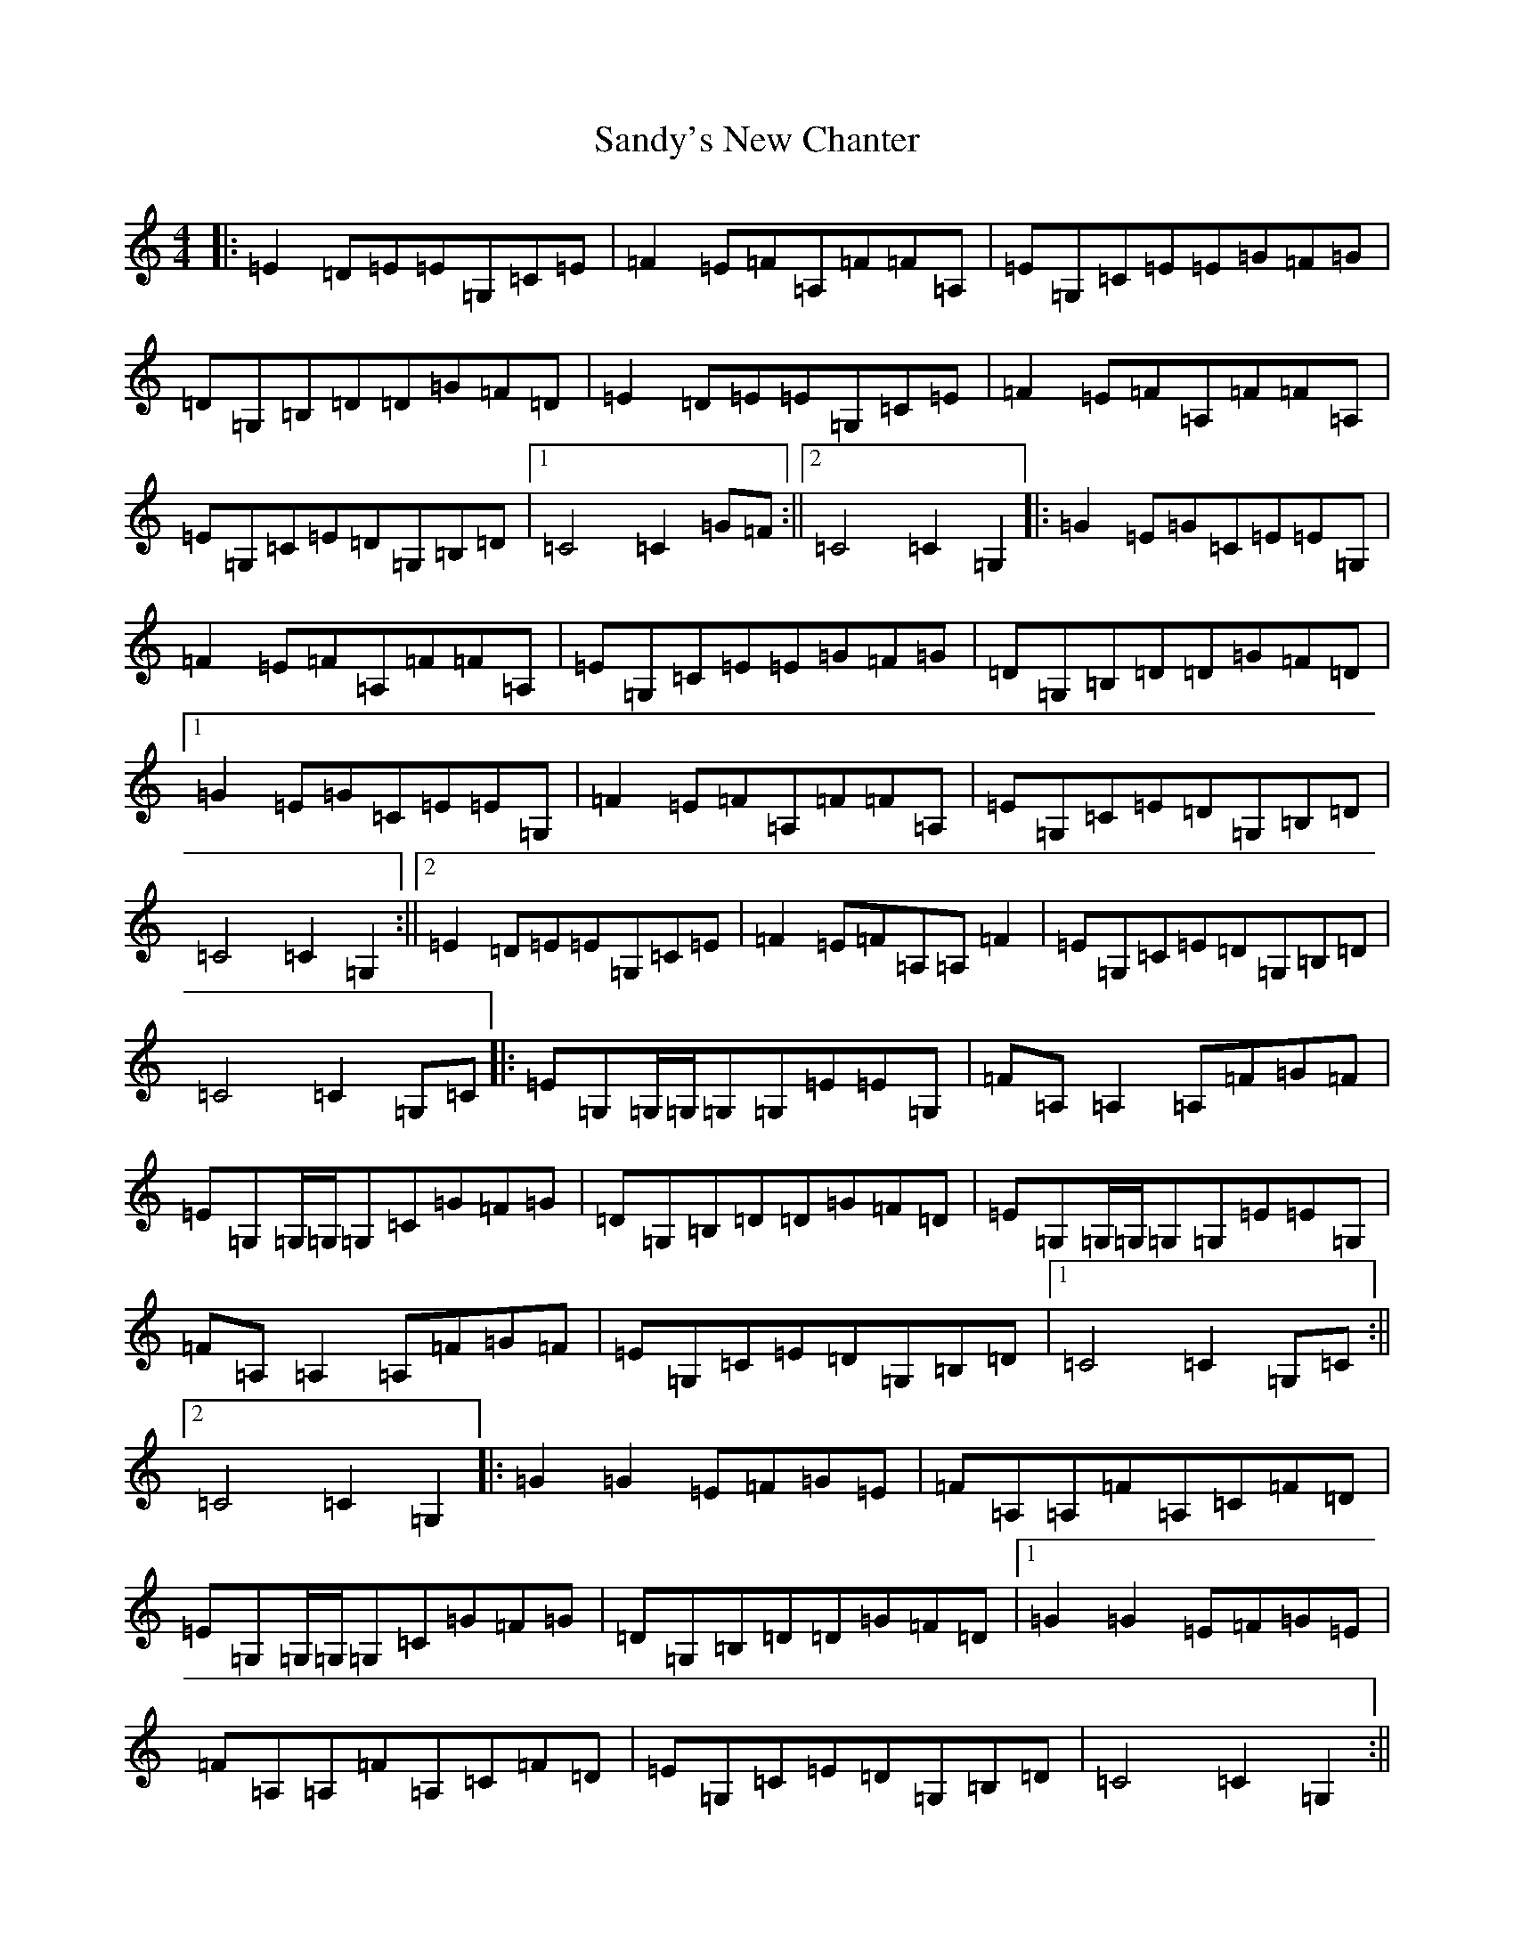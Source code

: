 X: 18861
T: Sandy's New Chanter
S: https://thesession.org/tunes/5208#setting22219
Z: G Major
R: hornpipe
M: 4/4
L: 1/8
K: C Major
|:=E2=D=E=E=G,=C=E|=F2=E=F=A,=F=F=A,|=E=G,=C=E=E=G=F=G|=D=G,=B,=D=D=G=F=D|=E2=D=E=E=G,=C=E|=F2=E=F=A,=F=F=A,|=E=G,=C=E=D=G,=B,=D|1=C4=C2=G=F:||2=C4=C2=G,2|:=G2=E=G=C=E=E=G,|=F2=E=F=A,=F=F=A,|=E=G,=C=E=E=G=F=G|=D=G,=B,=D=D=G=F=D|1=G2=E=G=C=E=E=G,|=F2=E=F=A,=F=F=A,|=E=G,=C=E=D=G,=B,=D|=C4=C2=G,2:||2=E2=D=E=E=G,=C=E|=F2=E=F=A,=A,=F2|=E=G,=C=E=D=G,=B,=D|=C4=C2=G,=C|:=E=G,=G,/2=G,/2=G,=G,=E=E=G,|=F=A,=A,2=A,=F=G=F|=E=G,=G,/2=G,/2=G,=C=G=F=G|=D=G,=B,=D=D=G=F=D|=E=G,=G,/2=G,/2=G,=G,=E=E=G,|=F=A,=A,2=A,=F=G=F|=E=G,=C=E=D=G,=B,=D|1=C4=C2=G,=C:||2=C4=C2=G,2|:=G2=G2=E=F=G=E|=F=A,=A,=F=A,=C=F=D|=E=G,=G,/2=G,/2=G,=C=G=F=G|=D=G,=B,=D=D=G=F=D|1=G2=G2=E=F=G=E|=F=A,=A,=F=A,=C=F=D|=E=G,=C=E=D=G,=B,=D|=C4=C2=G,2:||2=E2=D=E=E=G,=C=E|=F2=E=F=A,=F=F=A,|=E=G,=C=E=D=G,=B,=D|=C4=C2z2|:=E=G,=G,=E=G,=G,=E=G,|=F=A,=A,=F=A,=A,=F=A,|=E=G,=G,=E=G,=G,=E=G,|=D=G,=E=G,=F=G,=G=F|=E=G,=G,=E=G,=G,=E=G,|=F=A,=A,=F=A,=A,=F=A,|=E=G,=C=E=D=G,=B,=D|=C4=C4:|